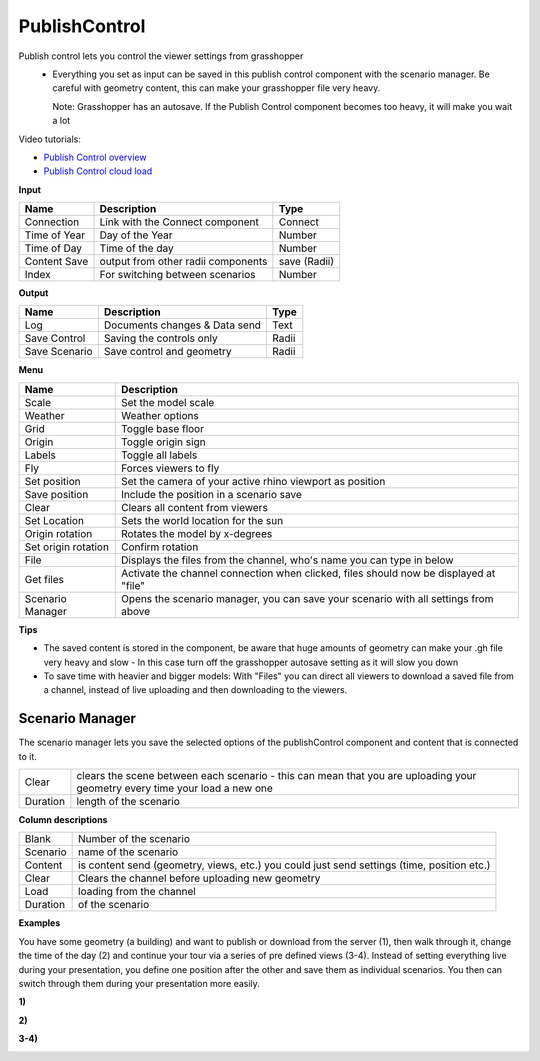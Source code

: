 ****************
PublishControl
****************

.. image:: ../images/Publish/Publish__controll.png
    :scale: 80 %

Publish control lets you control the viewer settings from grasshopper
 - Everything you set as input can be saved in this publish control component with the scenario manager. Be careful with geometry content, this can make your grasshopper file very heavy. 
   
   Note: Grasshopper has an autosave. If the Publish Control component becomes too heavy, it will make you wait a lot

Video tutorials:

- `Publish Control overview <https://www.youtube.com/watch?v=-_7DvX_-9uY>`_
- `Publish Control cloud load <https://www.youtube.com/watch?v=9upFjrH9zrE>`_

**Input**

=============   ======================================      ==============
Name            Description                                 Type
=============   ======================================      ==============
Connection      Link with the Connect component             Connect
Time of Year    Day of the Year                             Number
Time of Day     Time of the day                             Number
Content Save    output from other radii components          save (Radii)
Index           For switching between scenarios             Number
=============   ======================================      ==============

**Output**

=============  ======================================      ==============
Name           Description                                 Type
=============  ======================================      ==============
Log            Documents changes & Data send               Text
Save Control   Saving the controls only                    Radii
Save Scenario  Save control and geometry                   Radii
=============  ======================================      ==============

**Menu**

=================== ============================================================================================
Name                Description
=================== ============================================================================================
Scale               Set the model scale
Weather             Weather options
Grid                Toggle base floor
Origin              Toggle origin sign
Labels              Toggle all labels
Fly                 Forces viewers to fly
Set position        Set the camera of your active rhino viewport as position
Save position       Include the position in a scenario save
Clear               Clears all content from viewers
Set Location        Sets the world location for the sun
Origin rotation     Rotates the model by x-degrees
Set origin rotation Confirm rotation
File                Displays the files from the channel, who's name you can type in below
Get files           Activate the channel connection when clicked, files should now be displayed at "file"
Scenario Manager    Opens the scenario manager, you can save your scenario with all settings from above
=================== ============================================================================================


**Tips**

- The saved content is stored in the component, be aware that huge amounts of geometry can make your .gh file very heavy and slow
  - In this case turn off the grasshopper autosave setting as it will slow you down  
- To save time with heavier and bigger models: With "Files" you can direct all viewers to download a saved file from a channel, instead of live uploading and then downloading to the viewers.  

   

**Scenario Manager**
-----------------------

.. image:: ../images/Publish/Publish__controll_manager.png
    :scale: 80 %

The scenario manager lets you save the selected options of the publishControl component and content that is connected to it.

=========   ============================================================================================================================
Clear       clears the scene between each scenario - this can mean that you are uploading your geometry every time your load a new one
Duration    length of the scenario
=========   ============================================================================================================================

**Column descriptions**

==========  ==============================================================================================
Blank       Number of the scenario
Scenario    name of the scenario
Content     is content send (geometry, views, etc.) you could just send settings (time, position etc.)
Clear       Clears the channel before uploading new geometry
Load        loading from the channel
Duration    of the scenario
==========  ==============================================================================================





**Examples**

You have some geometry (a building) and want to publish or download from the server (1), then walk through it, change the time of the day (2) and
continue your tour via a series of pre defined views (3-4).
Instead of setting everything live during your presentation, you define one position after the other and save
them as individual scenarios. You then can switch through them during your presentation more easily.


**1)**

.. image:: ../images/Publish/Scenario_Manager_examples/1.png

**2)**

.. image:: ../images/Publish/Scenario_Manager_examples/2.png

**3-4)**

.. image:: ../images/Publish/Scenario_Manager_examples/3.png

.. image:: ../images/Publish/Scenario_Manager_examples/4.png  

